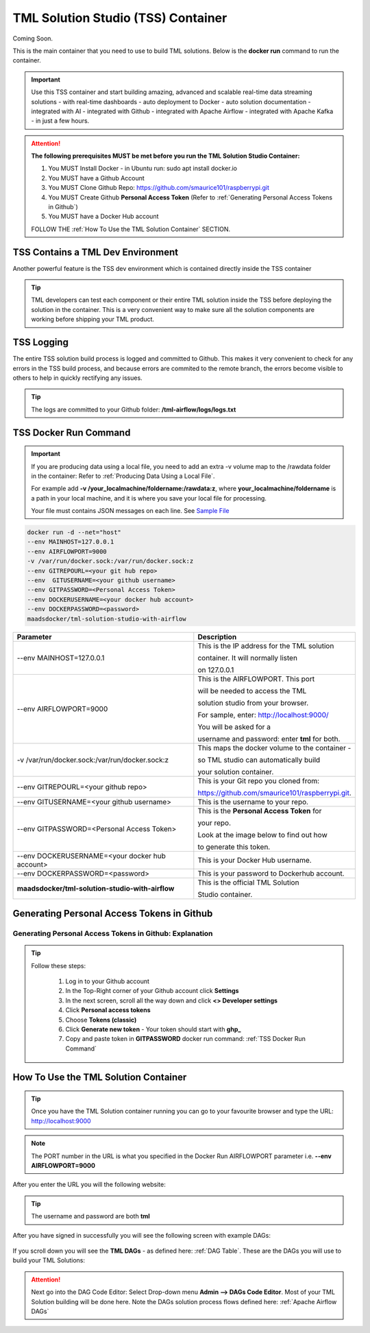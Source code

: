 TML Solution Studio (TSS) Container
======================================

Coming Soon.

This is the main container that you need to use to build TML solutions.  Below is the **docker run** command to run the container.

.. important::
   Use this TSS container and start building amazing, advanced and scalable real-time data streaming solutions - with real-time dashboards - auto deployment to 
   Docker - auto solution documentation - integrated with AI - integrated with Github - integrated with Apache Airflow - integrated with Apache Kafka - in just a 
   few hours.

.. attention::

   **The following prerequisites MUST be met before you run the TML Solution Studio Container:**

   1. You MUST Install Docker - in Ubuntu run: sudo apt install docker.io

   2. You MUST have a Github Account

   3. You MUST Clone Github Repo: https://github.com/smaurice101/raspberrypi.git

   4. You MUST Create Github **Personal Access Token** (Refer to :ref:`Generating Personal Access Tokens in Github`)

   5. You MUST have a Docker Hub account

   FOLLOW THE :ref:`How To Use the TML Solution Container` SECTION.

TSS Contains a TML Dev Environment
----------------------------

Another powerful feature is the TSS dev environment which is contained directly inside the TSS container

.. tip::
   TML developers can test each component or their entire TML solution inside the TSS before deploying the solution in the container.  This is a very convenient 
   way to make sure all the solution components are working before shipping your TML product.

TSS Logging
-----------------

The entire TSS solution build process is logged and committed to Github.  This makes it very convenient to check for any errors in the TSS build process, and because errors are commited to the remote branch, the errors become visible to others to help in quickly rectifying any issues.

.. figure:: tsslogs.png

.. tip::
    The logs are committed to your Github folder: **/tml-airflow/logs/logs.txt**

.. figure:: tsslogs2.png

TSS Docker Run Command
--------------------

.. important::
   If you are producing data using a local file, you need to add an extra -v volume map to the /rawdata folder in the container: Refer to :ref:`Producing Data 
   Using a Local File`.

   For example add **-v /your_localmachine/foldername:/rawdata:z**, where **your_localmachine/foldername** is a path in your local machine, and it is where you 
   save your local file for processing.

   Your file must contains JSON messages on each line.  See `Sample File <https://github.com/smaurice101/raspberrypi/blob/main/tml- 
   airflow/data/IoTDatasample.txt>`_

.. code-block::

   docker run -d --net="host" 
   --env MAINHOST=127.0.0.1 
   --env AIRFLOWPORT=9000 
   -v /var/run/docker.sock:/var/run/docker.sock:z 
   --env GITREPOURL=<your git hub repo> 
   --env  GITUSERNAME=<your github username> 
   --env GITPASSWORD=<Personal Access Token> 
   --env DOCKERUSERNAME=<your docker hub account> 
   --env DOCKERPASSWORD=<password> 
   maadsdocker/tml-solution-studio-with-airflow

.. list-table::

   * - **Parameter**
     - **Description**
   * - --env MAINHOST=127.0.0.1
     - This is the IP address for the TML solution 

       container.  It will normally listen 

       on 127.0.0.1
   * - --env AIRFLOWPORT=9000 
     - This is the AIRFLOWPORT.  This port 

       will be needed to access the TML 

       solution studio from your browser.  

       For sample, enter: http://localhost:9000/
 
       You will be asked for a 

       username and password: enter **tml** for both.
   * - -v /var/run/docker.sock:/var/run/docker.sock:z 
     - This maps the docker volume to the container - 

       so TML studio can automatically build 

       your solution container.
   * - --env GITREPOURL=<your github repo> 
     - This is your Git repo you cloned from: 

       https://github.com/smaurice101/raspberrypi.git. 
   * - --env GITUSERNAME=<your github username> 
     - This is the username to your repo.
   * - --env GITPASSWORD=<Personal Access Token> 
     - This is the **Personal Access Token** for 

       your repo.   

       Look at the image below to find out how 

       to generate this token.
   * - --env DOCKERUSERNAME=<your docker hub account> 
     - This is your Docker Hub username.
   * - --env DOCKERPASSWORD=<password> 
     - This is your password to Dockerhub account.
   * - **maadsdocker/tml-solution-studio-with-airflow**
     - This is the official TML Solution 
 
       Studio container.

Generating Personal Access Tokens in Github
-------------------------

.. figure:: tmlgit2.png

Generating Personal Access Tokens in Github: Explanation
^^^^^^^^^^^^^^^^^^^^^^^^^^^^^^^^^

.. tip:: 
   Follow these steps:

      1. Log in to your Github account
      
      2. In the Top-Right corner of your Github account click **Settings**
      
      3. In the next screen, scroll all the way down and click **<> Developer settings**
      
      4. Click **Personal access tokens**
      
      5. Choose **Tokens (classic)**
      
      6. Click **Generate new token** -  Your token should start with **ghp_**
      
      7. Copy and paste token in **GITPASSWORD** docker run command: :ref:`TSS Docker Run Command`

How To Use the TML Solution Container
-------------------------

.. tip::
   Once you have the TML Solution container running you can go to your favourite browser and type the URL: http://localhost:9000

.. note::
   
   The PORT number in the URL is what you specified in the Docker Run AIRFLOWPORT parameter i.e. **--env AIRFLOWPORT=9000**

After you enter the URL you will the following website:

.. figure:: ts1.png

.. tip::

   The username and password are both **tml**

After you have signed in successfully you will see the following screen with example DAGs:

.. figure:: ts2.png

If you scroll down you will see the **TML DAGs** - as defined here: :ref:`DAG Table`.  These are the DAGs you will use to build your TML Solutions:

.. figure:: ts3.png

.. attention::

   Next go into the DAG Code Editor: Select Drop-down menu **Admin --> DAGs Code Editor**.  Most of your TML Solution building will be done here.  Note the DAGs 
   solution process flows defined here: :ref:`Apache Airflow DAGs`

.. figure:: ts4.png
